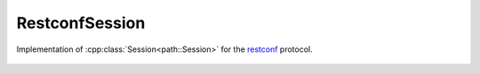 RestconfSession
===============

.. cpp:namespace:: ydk

.. cpp:class:: RestconfSession : public path::Session

Implementation of :cpp:class:`Session<path::Session>` for the `restconf <https://tools.ietf.org/html/draft-ietf-netconf-restconf-18>`_ protocol.

    .. cpp:function::RestconfSession(
        path::Repository & repo,\
        const std::string & address,\
        const std::string & username,\
        const std::string & password,\
        int port = 80,\
        EncodingFormat encoding = EncodingFormat::JSON,\
        const std::string & config_url_root = "/data",\
        const std::string & state_url_root = "/data")

        Constructs an instance of the ``RestconfSession`` to connect to a restconf server

        :param repository: Reference to an instance of :cpp:class:`path::Repository<ydk::path::Repository>`
        :param address: IP address of the device supporting a restconf interface
        :param username: Username to log in to the device
        :param password: Password to log in to the device
        :param port: Device port used to access the restconf interface. Default value is 80
        :param encoding: Type of encoding to be used for the payload. Default is :cpp:enumerator:`JSON<EncodingFormat::JSON>`
        :param config_url_root: To provider backwards compatibility with older drafts of restconf RFC, this can be "/config" or "/data" (which is the default)
        :param state_url_root: To provider backwards compatibility with older drafts of restconf RFC, this can be "/operational" or "/data" (which is the default)

    .. cpp:function:: path::RootSchemaNode* get_root_schema() const

        Returns the :cpp:class:`RootSchemaNode<path::RootSchemaNode>` tree supported by this instance of the ``RestconfSession``.

        :return: Pointer to the :cpp:class:`RootSchemaNode<path::RootSchemaNode>` or ``nullptr`` if one could not be created.

    .. cpp:function:: path::DataNode* invoke(path::Rpc* rpc) const

         Invokes or executes the given rpc and returns a :cpp:class:`DataNode<DataNode>` pointer if the Rpc has an output modeled in YANG.

        :param rpc: Pointer to the :cpp:class:`Rpc<Rpc>` node.
        :return: Pointer to the :cpp:class:`DataNode<DataNode>` representing the output.

    .. cpp:function:: ~RestconfSession()
